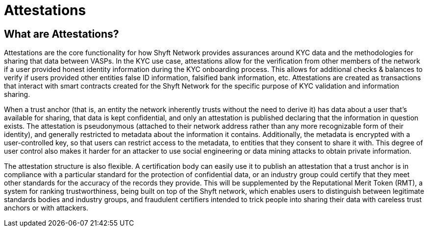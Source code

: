 = Attestations
:navtitle: Attestations

== What are Attestations?
Attestations are the core functionality for how Shyft Network provides assurances around KYC data and the methodologies for sharing that data between VASPs. In the KYC use case, attestations allow for the verification from other members of the network if a user provided honest identity information during the KYC onboarding process. This allows for additional checks & balances to verify if users provided other entities false ID information, falsified bank information, etc. Attestations are created as transactions that interact with smart contracts created for the Shyft Network for the specific purpose of KYC validation and information sharing.

When a trust anchor (that is, an entity the network inherently trusts without the need to derive it) has data about a user that’s available for sharing, that data is kept confidential, and only an attestation is published declaring that the information in question exists. The attestation is pseudonymous (attached to their network address rather than any more recognizable form of their identity), and generally restricted to metadata about the information it contains. Additionally, the metadata is encrypted with a user-controlled key, so that users can restrict access to the metadata, to entities that they consent to share it with. This degree of user control also makes it harder for an attacker to use social engineering or data mining attacks to obtain private information.

The attestation structure is also flexible. A certification body can easily use it to publish an attestation that a trust anchor is in compliance with a particular standard for the protection of confidential data, or an industry group could certify that they meet other standards for the accuracy of the records they provide. This will be supplemented by the Reputational Merit Token (RMT), a system for ranking trustworthiness, being built on top of the Shyft network, which enables users to distinguish between legitimate standards bodies and industry groups, and fraudulent certifiers intended to trick people into sharing their data with careless trust anchors or with attackers.